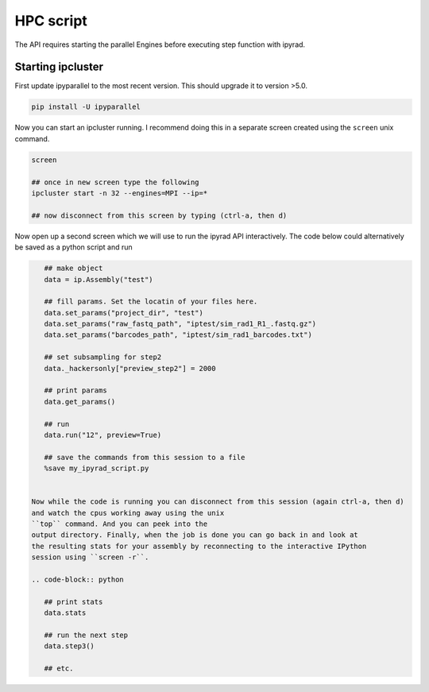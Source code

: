 



.. _HPCscript:

HPC script
==========

The API requires starting the parallel Engines before executing step 
function with ipyrad. 

Starting ipcluster
^^^^^^^^^^^^^^^^^^^

First update ipyparallel to the most recent version. This should upgrade it 
to version >5.0. 

.. code-block:: bash

    pip install -U ipyparallel


Now you can start an ipcluster running. I recommend doing this in a separate
screen created using the ``screen`` unix command. 


.. code-block:: bash

    screen

    ## once in new screen type the following
    ipcluster start -n 32 --engines=MPI --ip=* 

    ## now disconnect from this screen by typing (ctrl-a, then d)


Now open up a second screen which we will use to run the ipyrad API interactively.
The code below could alternatively be saved as a python script and run 


.. code-block:: python

    ## make object
    data = ip.Assembly("test")

    ## fill params. Set the locatin of your files here.
    data.set_params("project_dir", "test")
    data.set_params("raw_fastq_path", "iptest/sim_rad1_R1_.fastq.gz")
    data.set_params("barcodes_path", "iptest/sim_rad1_barcodes.txt")

    ## set subsampling for step2
    data._hackersonly["preview_step2"] = 2000

    ## print params
    data.get_params()

    ## run
    data.run("12", preview=True)

    ## save the commands from this session to a file
    %save my_ipyrad_script.py 


 Now while the code is running you can disconnect from this session (again ctrl-a, then d)
 and watch the cpus working away using the unix 
 ``top`` command. And you can peek into the 
 output directory. Finally, when the job is done you can go back in and look at 
 the resulting stats for your assembly by reconnecting to the interactive IPython
 session using ``screen -r``. 

 .. code-block:: python

    ## print stats
    data.stats

    ## run the next step
    data.step3()

    ## etc.




